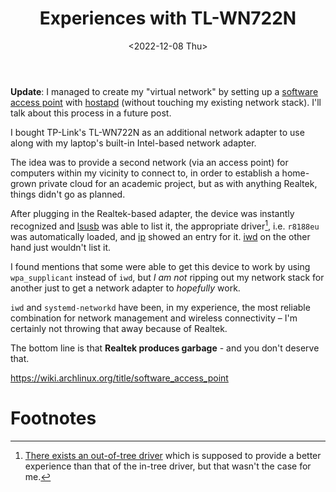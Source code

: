 #+title:    Experiences with TL-WN722N
#+date:     <2022-12-08 Thu>
#+filetags: :networks:hardware:

*Update*: I managed to create my "virtual network" by setting up a
[[https://wiki.archlinux.org/title/software_access_point][software access point]] with [[https://w1.fi/hostapd/][hostapd]] (without touching my existing
network stack). I'll talk about this process in a future post.

I bought TP-Link's TL-WN722N as an additional network adapter to use
along with my laptop's built-in Intel-based network adapter.

The idea was to provide a second network (via an access point) for
computers within my vicinity to connect to, in order to establish a
home-grown private cloud for an academic project, but as with anything
Realtek, things didn't go as planned.

After plugging in the Realtek-based adapter, the device was instantly
recognized and [[https://linux.die.net/man/8/lsusb][lsusb]] was able to list it, the appropriate driver[fn:1],
i.e. =r8188eu= was automatically loaded, and [[https://linux.die.net/man/7/ip][ip]] showed an entry for
it. [[https://iwd.wiki.kernel.org][iwd]] on the other hand just wouldn't list it.

I found mentions that some were able to get this device to work by
using =wpa_supplicant= instead of =iwd=, but /I am not/ ripping out my
network stack for another just to get a network adapter to /hopefully/
work.

=iwd= and =systemd-networkd= have been, in my experience, the most
reliable combination for network management and wireless connectivity
-- I'm certainly not throwing that away because of Realtek.

The bottom line is that *Realtek produces garbage* - and you don't
deserve that.

https://wiki.archlinux.org/title/software_access_point

* Footnotes

[fn:1] [[https://github.com/lwfinger/rtl8188eu][There exists an out-of-tree driver]] which is supposed to provide
a better experience than that of the in-tree driver, but that wasn't
the case for me.

